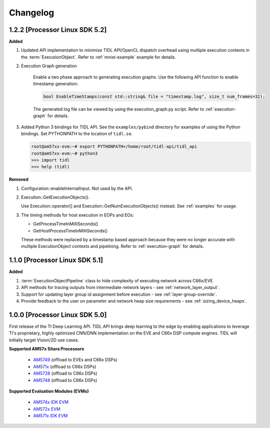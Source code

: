 #########
Changelog
#########

1.2.2 [Processor Linux SDK 5.2]
===============================
**Added**

#. Updated API implementation to minimize TIDL API/OpenCL dispatch overhead using multiple execution contexts in the :term:`ExecutionObject`.
   Refer to :ref:`mnist-example` example for details.

#. Execution Graph generation

    Enable a two phase approach to generating execution graphs. Use the
    following API function to enable timestamp generation:

    .. code::

        bool EnableTimeStamps(const std::string& file = "timestamp.log", size_t num_frames=32);

    The generated log file can be viewed by using the execution_graph.py script. Refer to :ref:`execution-graph` for details.

#. Added Python 3 bindings for TIDL API. See the ``examples/pybind`` directory for examples of using the Python bindings. Set PYTHONPATH to the location of ``tidl.so``.

   .. code::

        root@am57xx-evm:~# export PYTHONPATH=/home/root/tidl-api/tidl_api
        root@am57xx-evm:~# python3
        >>> import tidl
        >>> help (tidl)

**Removed**

#. Configuration::enableInternalInput. Not used by the API.

#. Execution::GetExecutionObjects().

   Use Execution::operator[] and Execution::GetNumExecutionObjects() instead.
   See :ref:`examples` for usage.

#. The timing methods for host execution in EOPs and EOs:

   * GetProcessTimeInMilliSeconds()
   * GetHostProcessTimeInMilliSeconds()

   These methods were replaced by a timestamp based approach because they were
   no longer accurate with multiple ExecutionObject contexts and pipelining.
   Refer to :ref:`execution-graph` for details.

1.1.0 [Processor Linux SDK 5.1]
===============================
**Added**

#. :term:`ExecutionObjectPipeline` class to hide complexity of executing network across C66x/EVE
#. API methods for tracing outputs from intermediate network layers - see :ref:`network_layer_output`.
#. Support for updating layer group id assignment before execution - see :ref:`layer-group-override`.
#. Provide feedback to the user on parameter and network heap size requirements - see :ref:`sizing_device_heaps`.


1.0.0 [Processor Linux SDK 5.0]
===============================
First release of the TI Deep Learning API. TIDL API brings deep learning to the edge by enabling applications to leverage TI's proprietary, highly optimized CNN/DNN implementation on the EVE and C66x DSP compute engines. TIDL will initially target Vision/2D use cases.

**Supported AM57x Sitara Processors**

 * `AM5749`_ (offload to EVEs and C66x DSPs)
 * `AM571x`_ (offload to C66x DSPs)
 * `AM5728`_ (offload to C66x DSPs)
 * `AM5748`_ (offload to C66x DSPs)

**Supported Evaluation Modules (EVMs)**

 * `AM574x IDK EVM`_
 * `AM572x EVM`_
 * `AM571x IDK EVM`_


.. _AM572x EVM:  http://www.ti.com/tool/tmdsevm572x
.. _AM571x IDK EVM:  http://www.ti.com/tool/tmdxidk5718
.. _AM574x IDK EVM:  http://www.ti.com/tool/tmdsidk574
.. _AM571x:     http://www.ti.com/processors/sitara/arm-cortex-a15/am57x/products.html#p2098=1%20C66x&p809=2;2
.. _AM5728:     http://www.ti.com/product/AM5728
.. _AM5748:     http://www.ti.com/product/am5748
.. _AM5749:     http://www.ti.com/product/am5749
.. _AM574x:     http://www.ti.com/processors/sitara/arm-cortex-a15/am57x/products.html#p2098=2%20C66x&p815=ECC
